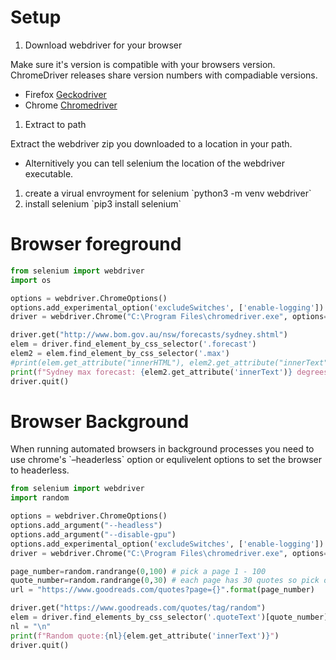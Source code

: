 * Setup
1. Download webdriver for your browser
Make sure it's version is compatible with your browsers
version. ChromeDriver releases share version numbers with compadiable
versions.
   + Firefox [[https://github.com/mozilla/geckodriver/releases][Geckodriver]]
   + Chrome [[https://sites.google.com/a/chromium.org/chromedriver/downloads][Chromedriver]]
2. Extract to path
Extract the webdriver zip you downloaded to a location in your path.
   + Alternitively you can tell selenium the location of the webdriver
     executable.
2. create a virual envroyment for selenium `python3 -m venv webdriver`
2. install selenium `pip3 install selenium`

* Browser foreground
  #+begin_src python :results output :tangle ./Sydney_Temperature.py
from selenium import webdriver
import os

options = webdriver.ChromeOptions()
options.add_experimental_option('excludeSwitches', ['enable-logging'])
driver = webdriver.Chrome("C:\Program Files\chromedriver.exe", options=options)

driver.get("http://www.bom.gov.au/nsw/forecasts/sydney.shtml")
elem = driver.find_element_by_css_selector('.forecast')
elem2 = elem.find_element_by_css_selector('.max')
#print(elem.get_attribute("innerHTML"), elem2.get_attribute("innerText"))
print(f"Sydney max forecast: {elem2.get_attribute('innerText')} degrees centergrade")
driver.quit()
  #+end_src
* Browser Background
  When running automated browsers in background processes you need to use chrome's `--headerless` option or equlivelent options to set the browser to headerless.
  #+begin_src python :results output :tangle ./Random_Quote.py
from selenium import webdriver
import random

options = webdriver.ChromeOptions()
options.add_argument("--headless")
options.add_argument("--disable-gpu")
options.add_experimental_option('excludeSwitches', ['enable-logging'])
driver = webdriver.Chrome("C:\Program Files\chromedriver.exe", options=options)

page_number=random.randrange(0,100) # pick a page 1 - 100
quote_number=random.randrange(0,30) # each page has 30 quotes so pick one of them
url = "https://www.goodreads.com/quotes?page={}".format(page_number)

driver.get("https://www.goodreads.com/quotes/tag/random")
elem = driver.find_elements_by_css_selector('.quoteText')[quote_number] # get only the specific quote
nl = "\n"
print(f"Random quote:{nl}{elem.get_attribute('innerText')}")
driver.quit()
  #+end_src
